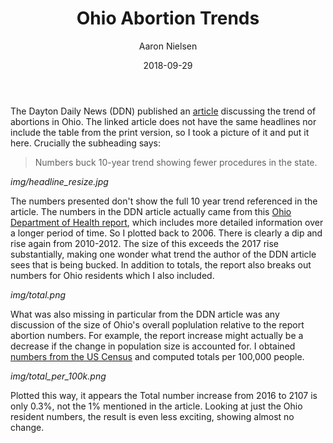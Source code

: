#+TITLE: Ohio Abortion Trends
#+AUTHOR: Aaron Nielsen
#+EMAIL: @anielsen001
#+DATE: 2018-09-29

The Dayton Daily News (DDN) published an [[https://www.daytondailynews.com/news/ohio-sees-increase-abortions-report-says/nctwyeXcLzsZkDGm3X6wdN/][article]] discussing the trend of abortions in Ohio. The linked 
article does not have the same headlines nor include the table from the print version, so I took a picture of it and put it
here. Crucially the subheading says:
#+BEGIN_QUOTE
Numbers buck 10-year trend showing fewer procedures in the state.
#+END_QUOTE

# determine size of image using imagemagick using identify
# b-roll/2018-09-29/img$ identify ddn_shot.jpg
# ddn_shot.jpg JPEG 1306x1797 1306x1797+0+0 8-bit sRGB 205KB 0.000u 0:00.000
# resize the image
# b-roll/2018-09-29/img$ convert ddn_shot.jpg -resize 500x500 ddn_shot_resize.jpg
# remove EXIF data from jpeg using imagemagick
# b-roll/2018-09-29/img$ mogrify -strip ddn_shot.jpg
#+ATTR_ORG: :width 100
#+ATTR_HTML: width="100px"
[[img/headline_resize.jpg]]

The numbers presented don't show the full 10 year trend referenced in the article. 
The numbers in the DDN article actually came from this [[https://www.odh.ohio.gov/-/media/ODH/ASSETS/Files/health-statistics---vital-stats/Induced-Abortions-in-Ohio-2017.pdf?la=en][Ohio Department of Health report]],
which includes more detailed information over a longer period of time. So I plotted back
to 2006. There is clearly a dip and rise again from 2010-2012. The size of this
exceeds the 2017 rise substantially, making one wonder what trend the author
of the DDN article sees that is being bucked. In addition to totals, the report
also breaks out numbers for Ohio residents which I also included.

[[img/total.png]]


What was also missing in particular from the DDN article was any discussion of the size of Ohio's 
overall poplulation relative to the report abortion numbers. For example, the report increase
might actually be a decrease if the change in population size is accounted for. I obtained 
[[https://www.census.gov/data/datasets/2017/demo/popest/nation-total.html#par_textimage_401631162][numbers from the US Census]] and computed totals per 100,000 people.

[[img/total_per_100k.png]]

Plotted this way, it appears the Total number increase from 2016 to 2107 is only 0.3%, not the 1% 
mentioned in the article. Looking at just the Ohio resident numbers, the result is even less
exciting, showing almost no change.



